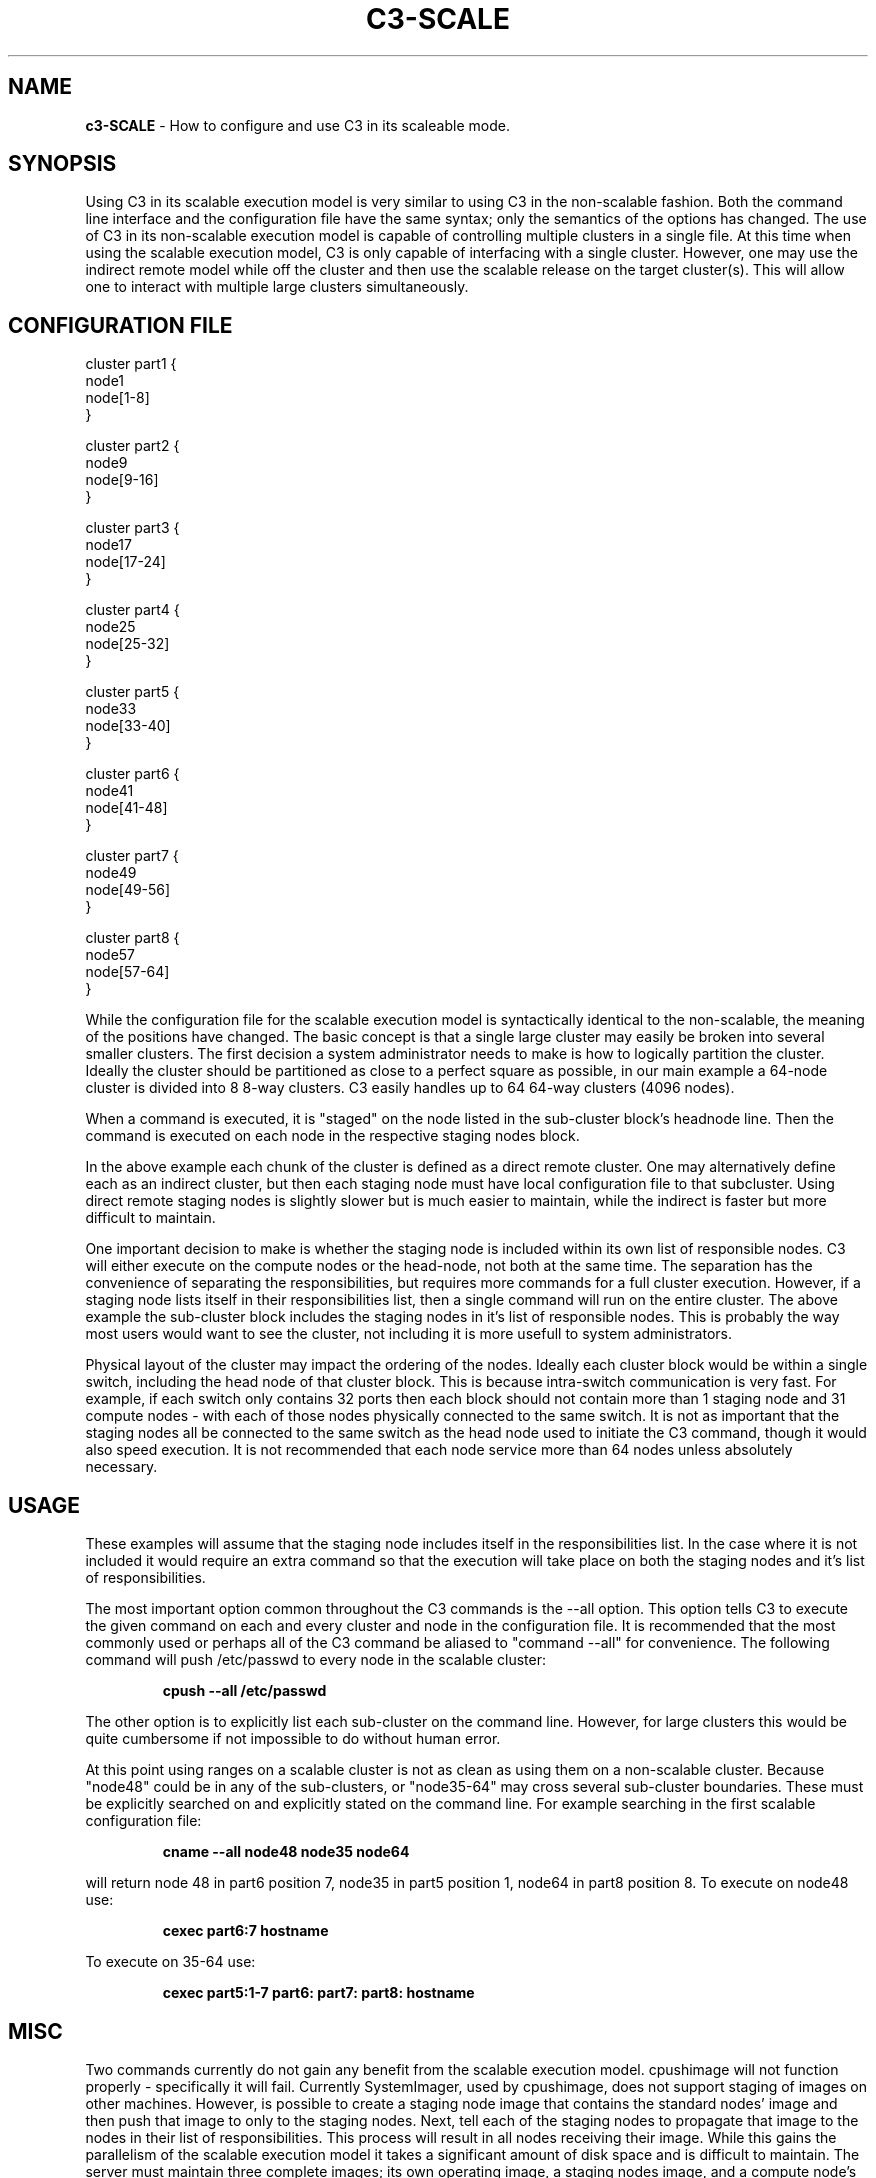 .\" C3-scale(5)
.\" 
.\" this file with 'groff -man -Tascii c3-scale.5'
.\" 
.\" 
.\" 
.\" 
.TH "C3-SCALE" "5" "5.0" "M. Brim, B. Luethke, S. Scott, A. Geist, T. Naughton, G. Vallee, W. Bland" "C3 User Manual"
.SH "NAME"
.LP 
\fBc3\-SCALE\fR \- How to configure and use C3 in its scaleable mode.

.SH "SYNOPSIS"
.LP 
Using C3 in its scalable execution model is very similar to using C3 in the non\-scalable fashion.  Both the command line interface and the configuration file have the same syntax; only the semantics of the options has changed.  The use of C3 in its non\-scalable execution model is capable of controlling multiple clusters in a single file.  At this time when using the scalable execution model, C3 is only capable of interfacing with a single cluster.  However, one may use the indirect remote model while off the cluster and then use the scalable release on the target cluster(s).  This will allow one to interact with multiple large clusters simultaneously.
.SH "CONFIGURATION FILE"
.LP 
cluster part1 {
        node1
        node[1\-8]
 }

cluster part2 {
        node9
        node[9\-16]
 }

cluster part3 {
        node17
        node[17\-24]
 }

cluster part4 {
        node25
        node[25\-32]
 }

cluster part5 {
        node33
        node[33\-40]
 }

cluster part6 {
        node41
        node[41\-48]
 }

cluster part7 {
        node49
        node[49\-56]
 }

cluster part8 {
        node57
        node[57\-64]
 }
.LP 
While the configuration file for the scalable execution model is syntactically identical to the non\-scalable, the meaning of the positions have changed.  The basic concept is that a single large cluster may easily be broken into several smaller clusters.  The first decision a system administrator needs to make is how to logically partition the cluster.  Ideally the cluster should be partitioned as close to a perfect square as possible, in our main example a 64\-node cluster is divided into 8 8\-way clusters.  C3 easily handles up to 64 64\-way clusters (4096 nodes).
.BR 
.LP 	
When a command is executed, it is "staged" on the node listed in the sub\-cluster block's headnode line.  Then the command is executed on each node in the respective staging nodes block.
.BR 
.LP 	
In the above example each chunk of the cluster is defined as a direct remote cluster.  One may alternatively define each as an indirect cluster, but then each staging node must have local configuration file to that subcluster.  Using direct remote staging nodes is slightly slower but is much easier to maintain, while the indirect is faster but more difficult to maintain.
.BR 
.LP 
One important decision to make is whether the staging node is included within its own list of responsible nodes.  C3 will either execute on the compute nodes or the head\-node, not both at the same time.  The separation has the convenience of separating the responsibilities, but requires more commands for a full cluster execution.  However, if a staging node lists itself in their responsibilities list, then a single command will run on the entire cluster.  The above example the sub\-cluster block includes the staging nodes in it's list of responsible nodes.  This is probably the way most users would want to see the cluster, not including it is more usefull to system administrators.
.BR 
.LP 
Physical layout of the cluster may impact the ordering of the nodes.  Ideally each cluster block would be within a single switch, including the head node of that cluster block.  This is because intra\-switch communication is very fast.  For example, if each switch only contains 32 ports then each block should not contain more than 1 staging node and 31 compute nodes \- with each of those nodes physically connected to the same switch.  It is not as important that the staging nodes all be connected to the same switch as the head node used to initiate the C3 command, though it would also speed execution.  It is not recommended that each node service more than 64 nodes unless absolutely necessary.
.SH "USAGE"
.LP 
These examples will assume that the staging node includes itself in the responsibilities list.  In the case where it is not included it would require an extra command so that the execution will take place on both the staging nodes and it's list of responsibilities.
.BR 
.LP 
The most important option common throughout the C3 commands is the \-\-all option.  This option tells C3 to execute the given command on each and every cluster and node in the configuration file.  It is recommended that the most commonly used or perhaps all of the C3 command be aliased to "command \-\-all" for convenience.  The following command will push /etc/passwd to every node in the scalable cluster:
.IP 
\fBcpush \-\-all /etc/passwd\fR
.LP 
The other option is to explicitly list each sub\-cluster on the command line.  However, for large clusters this would be quite cumbersome if not impossible to do without human error.
.BR 
.LP 
At this point using ranges on a scalable cluster is not as clean as using them on a non\-scalable cluster.  Because "node48" could be in any of the sub\-clusters, or "node35\-64" may cross several sub\-cluster boundaries.  These must be explicitly searched on and explicitly stated on the command line.  For example searching in the first scalable configuration file:
.IP 
\fBcname \-\-all node48 node35 node64\fR
.LP 
will return node 48 in part6 position 7, node35 in part5 position 1, node64 in part8 position 8.  To execute on node48 use:
.IP 
\fBcexec part6:7 hostname\fR
.LP 
To execute on 35\-64 use:
.IP 
\fBcexec part5:1\-7 part6: part7: part8: hostname\fR
.SH "MISC"
.LP 
Two commands currently do not gain any benefit from the scalable execution model.  cpushimage will not function properly \- specifically it will fail.  Currently SystemImager, used by cpushimage, does not support staging of images on other machines.  However, is possible to create a staging node image that contains the standard nodes' image and then push that image to only to the staging nodes.  Next, tell each of the staging nodes to propagate that image to the nodes in their list of responsibilities.  This process will result in all nodes receiving their image.  While this gains the parallelism of the scalable execution model it takes a significant amount of disk space and is difficult to maintain.  The server must maintain three complete images; its own operating image, a staging nodes image, and a compute node's image.  These images must be maintained correctly or the entire cluster may have system errors as a result of a cpushimage.  For example: to get the first set of images:
.TP 
1
Build compute nodes.
.TP 
2
Build staging nodes.
.TP 
3
Take compute node image on staging nodes.
.TP 
4
Take staging node image on head\-node.
.BR 
.LP 
This must be repeated for every change required in the stable image.  Next, to propagate an image out to the cluster will require:
.IP 
\fBcpushimage \-\-all \-\-head staging_image\fR
.LP 
This will update all the staging nodes with the image "staging_image" stored on the local machine.  Next, to push "node_image" to all the nodes in their respective staging node responsibilities list:
.IP 
\fBcpushimage \-\-all node_image\fR
.LP 
Here, it is extremely important that the staging nodes are not included in their lists of responsibilities.  The effect of cpushimage will be random if the staging node includes itself in its list of responsibilities.  The result will depend on when the process was started and when the image update is applied to the image storage area.  the new update will delete the information being synchronized during the rsync operation.
.BR 
.LP 
The other command that will not benefit from the scalable execution model is cget.  cget will still function properly, however it will probably not gain much parallelism, as it is a gather operation with many machines communicating to a single machine.
.SH "SEE ALSO"
cexec(1), c3(1), cget(1), ckill(1), cpush(1), cpushimage(4), crm(1), cshutdown(4), cname(1), cnum(1), clist(1), c3.conf(5), c3\-range(5)
